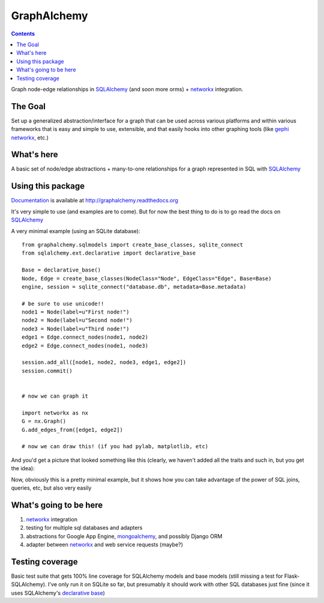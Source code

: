 ============
GraphAlchemy
============

.. contents::
    :depth: 2

Graph node-edge relationships in SQLAlchemy_ (and soon more orms) + networkx_
integration.

The Goal
========

Set up a generalized abstraction/interface for a graph that can be used across
various platforms and within various frameworks that is easy and simple to use,
extensible, and that easily hooks into other graphing tools (like gephi_
networkx_, etc.)

What's here
===========

A basic set of node/edge abstractions + many-to-one relationships for a graph
represented in SQL with SQLAlchemy_

Using this package
==================

Documentation_ is available at http://graphalchemy.readthedocs.org

It's very simple to use (and examples are to come). But for now the best thing to do is
to go read the docs on SQLAlchemy_

A very minimal example (using an SQLite database)::

    from graphalchemy.sqlmodels import create_base_classes, sqlite_connect
    from sqlalchemy.ext.declarative import declarative_base

    Base = declarative_base()
    Node, Edge = create_base_classes(NodeClass="Node", EdgeClass="Edge", Base=Base)
    engine, session = sqlite_connect("database.db", metadata=Base.metadata)

    # be sure to use unicode!!
    node1 = Node(label=u"First node!")
    node2 = Node(label=u"Second node!")
    node3 = Node(label=u"Third node!")
    edge1 = Edge.connect_nodes(node1, node2)
    edge2 = Edge.connect_nodes(node1, node3)

    session.add_all([node1, node2, node3, edge1, edge2])
    session.commit()


    # now we can graph it

    import networkx as nx
    G = nx.Graph()
    G.add_edges_from([edge1, edge2])

    # now we can draw this! (if you had pylab, matplotlib, etc)

And you'd get a picture that looked something like this (clearly, we haven't added all the traits
and such in, but you get the idea):

.. image:: https://github.com/jtratner/graphalchemy/raw/master/docs/images/readme-example.png

Now, obviously this is a pretty minimal example, but it shows how you can take advantage
of the power of SQL joins, queries, etc, but also very easily 

What's going to be here
=======================

1. networkx_ integration
2. testing for multiple sql databases and adapters
3. abstractions for Google App Engine, mongoalchemy_, and possibly Django ORM
4. adapter between networkx_ and web service requests (maybe?)

Testing coverage
================

Basic test suite that gets 100% line coverage for SQLAlchemy models and base
models (still missing a test for Flask-SQLAlchemy). I've only run it on SQLite
so far, but presumably it should work with other SQL databases just fine (since
it uses SQLAlchemy's `declarative base`_)

.. _sqlalchemy : http://www.sqlalchemy.org/
.. _networkx : http://networkx.lanl.gov/
.. _mongoalchemy : http://www.mongoalchemy.org/
.. _gephi : http://gephi.org/
.. _declarative base : http://docs.sqlalchemy.org/en/rel_0_7/orm/extensions/declarative.html
.. _documentation : http://graphalchemy.readthedocs.org
